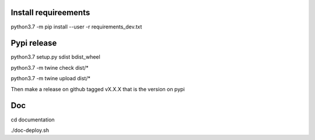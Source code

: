 Install requireements
---------------------

python3.7 -m pip install --user -r requirements_dev.txt

Pypi release
------------

python3.7 setup.py sdist bdist_wheel

python3.7 -m twine check dist/*

python3.7 -m twine upload dist/*

Then make a release on github tagged vX.X.X that is the version on pypi

Doc
---

cd documentation

./doc-deploy.sh
